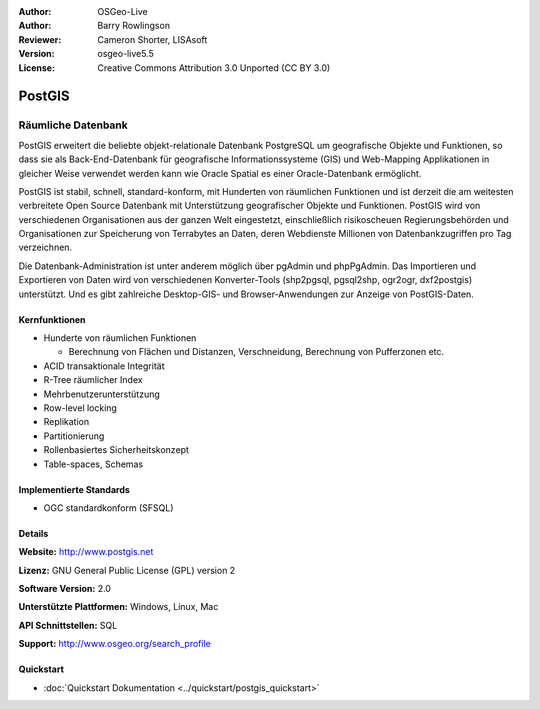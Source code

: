 :Author: OSGeo-Live
:Author: Barry Rowlingson
:Reviewer: Cameron Shorter, LISAsoft
:Version: osgeo-live5.5
:License: Creative Commons Attribution 3.0 Unported (CC BY 3.0)

.. image:: ../../images/project_logos/logo-PostGIS.png
  :scale: 30 %
  :alt: Projekt Logo
  :align: right
  :target: http://www.postgis.net/

.. image:: ../../images/logos/OSGeo_project.png
  :scale: 100 %
  :alt: OSGeo Project
  :align: right
  :target: http://www.osgeo.org/incubator/process/principles.html

PostGIS
================================================================================

Räumliche Datenbank
~~~~~~~~~~~~~~~~~~~~~~~~~~~~~~~~~~~~~~~~~~~~~~~~~~~~~~~~~~~~~~~~~~~~~~~~~~~~~~~~

PostGIS erweitert die beliebte objekt-relationale Datenbank PostgreSQL um geografische Objekte und Funktionen, so dass sie als Back-End-Datenbank für geografische Informationssysteme (GIS) und Web-Mapping Applikationen in gleicher Weise verwendet werden kann wie Oracle Spatial es einer Oracle-Datenbank ermöglicht.

PostGIS ist stabil, schnell, standard-konform, mit Hunderten von räumlichen Funktionen und ist derzeit die am weitesten verbreitete Open Source Datenbank mit Unterstützung geografischer Objekte und Funktionen. PostGIS wird von verschiedenen Organisationen aus der ganzen Welt eingestetzt, einschließlich risikoscheuen Regierungsbehörden und Organisationen zur Speicherung von Terrabytes an Daten, deren Webdienste Millionen von Datenbankzugriffen pro Tag verzeichnen.

Die Datenbank-Administration ist unter anderem möglich über pgAdmin und phpPgAdmin. Das Importieren und Exportieren von Daten wird von verschiedenen Konverter-Tools (shp2pgsql, pgsql2shp, ogr2ogr, dxf2postgis) unterstützt. Und es gibt zahlreiche Desktop-GIS- und Browser-Anwendungen zur Anzeige von PostGIS-Daten.

.. image:: ../../images/screenshots/800x600/pgadmin.png
  :scale: 55 %
  :alt: pgAdmin database manager
  :align: right

Kernfunktionen
--------------------------------------------------------------------------------

* Hunderte von räumlichen Funktionen
  
  * Berechnung von Flächen und Distanzen, Verschneidung, Berechnung von Pufferzonen etc.

* ACID transaktionale Integrität
* R-Tree räumlicher Index
* Mehrbenutzerunterstützung
* Row-level locking
* Replikation
* Partitionierung
* Rollenbasiertes Sicherheitskonzept 
* Table-spaces, Schemas

Implementierte Standards
--------------------------------------------------------------------------------

* OGC standardkonform (SFSQL)

Details
--------------------------------------------------------------------------------

**Website:** http://www.postgis.net

**Lizenz:** GNU General Public License (GPL) version 2

**Software Version:** 2.0

**Unterstützte Plattformen:** Windows, Linux, Mac

**API Schnittstellen:** SQL

**Support:** http://www.osgeo.org/search_profile

Quickstart
--------------------------------------------------------------------------------

* :doc:`Quickstart Dokumentation <../quickstart/postgis_quickstart>`
